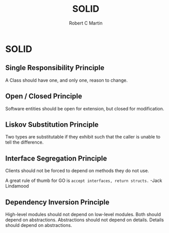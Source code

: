 #+TITLE: SOLID
#+AUTHOR: Robert C Martin

* SOLID

** Single Responsibility Principle

A Class should have one, and only one, reason to change.

** Open / Closed Principle

Software entities should be open for extension, but closed for modification.

** Liskov Substitution Principle

Two types are substitutable if they exhibit such that the caller is unable to
tell the difference.

** Interface Segregation Principle

Clients should not be forced to depend on methods they do not use.

A great rule of thumb for GO is =accept interfaces, return structs.=
                                       -Jack Lindamood

** Dependency Inversion Principle

High-level modules should not depend on low-level modules. Both should depend
on abstractions. Abstractions should not depend on details. Details should
depend on abstractions.
